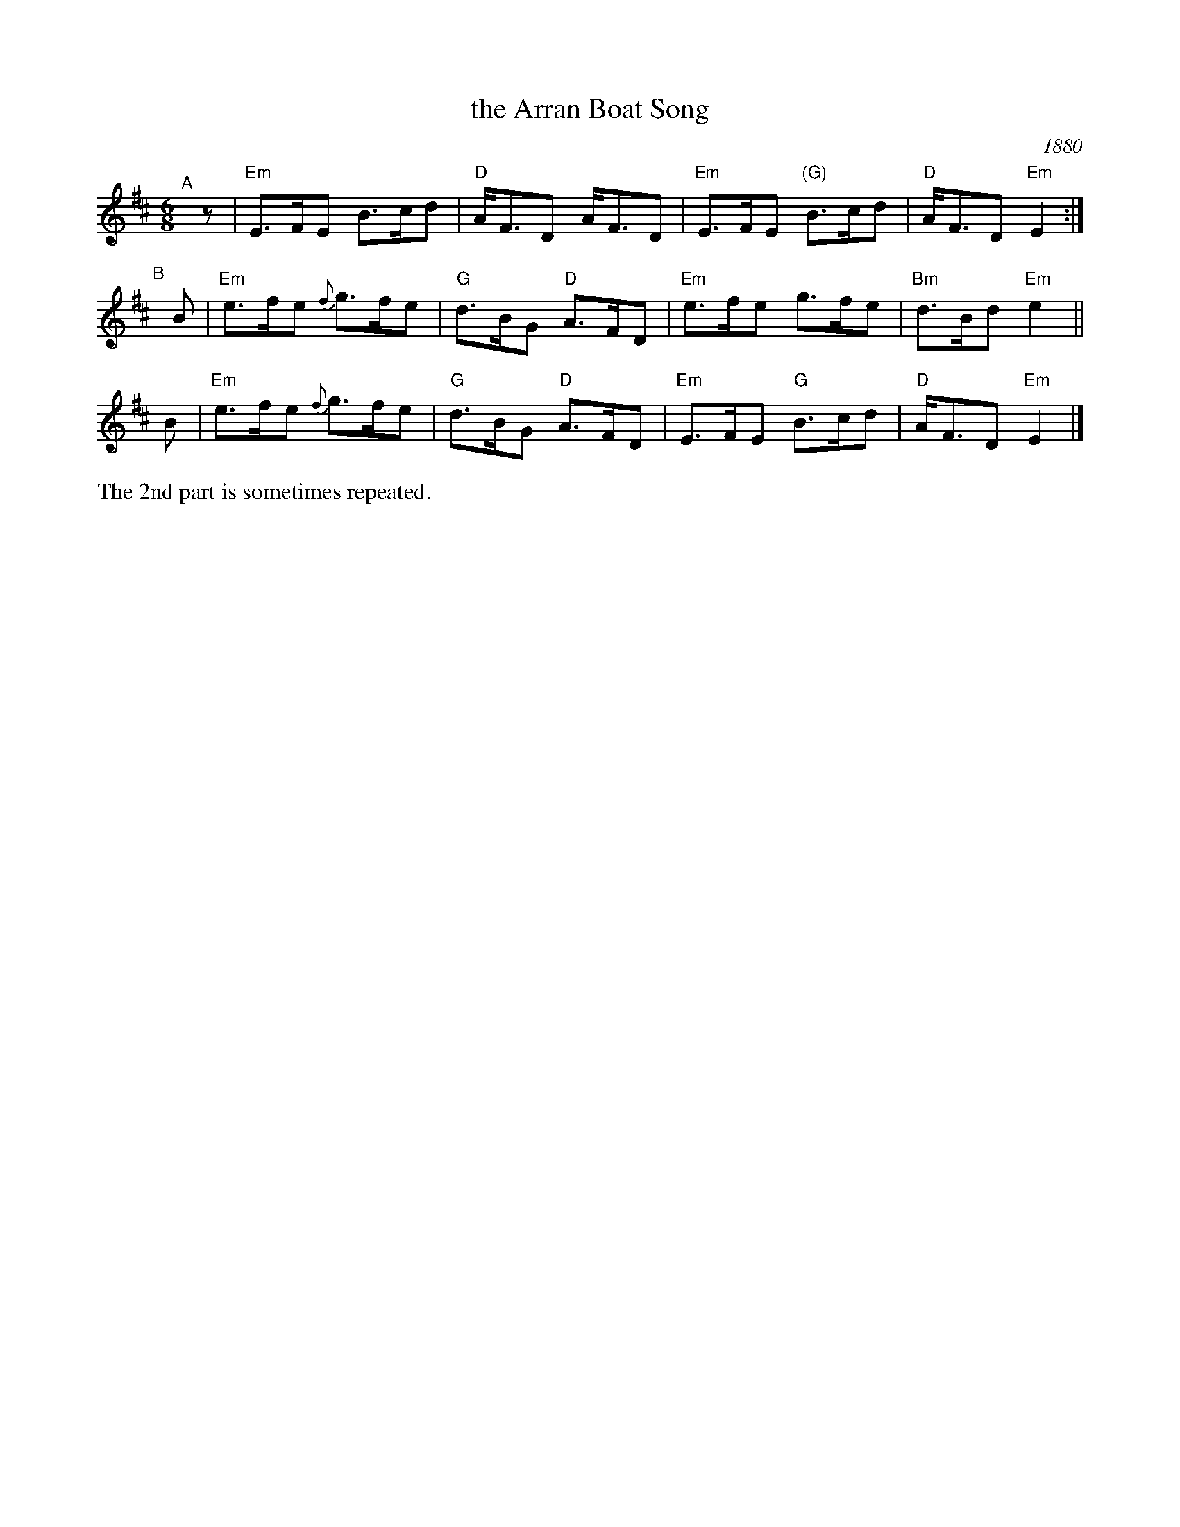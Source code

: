 X: 1
T: the Arran Boat Song
R: air, waltz
O: 1880
O: Kerr's ca.1880
S: Hand-written MS from Highland Whisky collection
N: The second part is sometimes repeated, sometimes not.
M: 6/8
L: 1/8
K: Edor
"^A"[|]z | "Em"E>FE B>cd    | "D"A<FD    A<FD | "Em"E>FE "(G)"B>cd | "D"A<FD  "Em"E2 :|
"^B"[|]B | "Em"e>fe {f}g>fe | "G"d>BG "D"A>FD | "Em"e>fe      g>fe | "Bm"d>Bd "Em"e2 ||
       B | "Em"e>fe {f}g>fe | "G"d>BG "D"A>FD | "Em"E>FE  "G" B>cd | "D"A<FD  "Em"E2 |]
%%text The 2nd part is sometimes repeated.
